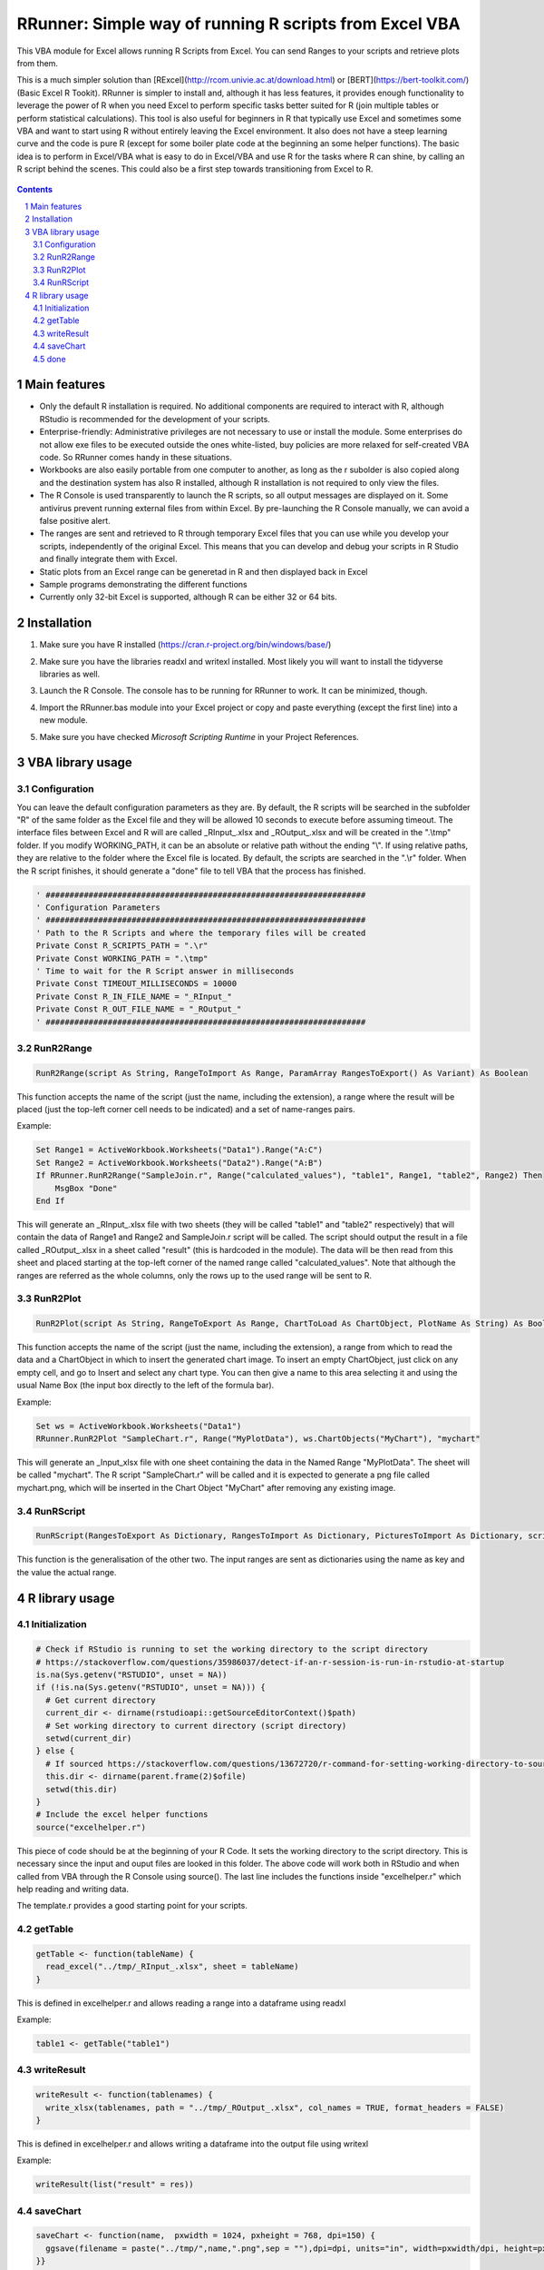 RRunner: Simple way of running R scripts from Excel VBA
#######################################################

This VBA module for Excel allows running R Scripts from Excel. You can send Ranges to your scripts and retrieve plots from them.

This is a much simpler solution than [RExcel](http://rcom.univie.ac.at/download.html) or [BERT](https://bert-toolkit.com/) (Basic Excel R Tookit). RRunner is simpler to install and, although it has less features, it provides enough functionality to leverage the power of R when you need Excel to perform specific tasks better suited for R (join multiple tables or perform statistical calculations). This tool is also useful for beginners in R that typically use Excel and sometimes some VBA and want to start using R without entirely leaving the Excel environment. It also does not have a steep learning curve and the code is pure R (except for some boiler plate code at the beginning an some helper functions). The basic idea is to perform in Excel/VBA what is easy to do in Excel/VBA and use R for the tasks where R can shine, by calling an R script behind the scenes. This could also be a first step towards transitioning from Excel to R. 


   .. image:: ./images/RRunner.png
      :width: 100%
      :align: center
      
.. contents::

.. section-numbering::


Main features
=============

* Only the default R installation is required. No additional components are required to interact with R, although RStudio is recommended for the development of your scripts. 
* Enterprise-friendly: Administrative privileges are not necessary to use or install the module. Some enterprises do not allow exe files to be executed outside the ones white-listed, buy policies are more relaxed for self-created VBA code. So RRunner comes handy in these situations. 
* Workbooks are also easily portable from one computer to another, as long as the r subolder is also copied along and the destination system has also R installed, although R installation is not required to only view the files.
* The R Console is used transparently to launch the R scripts, so all output messages are displayed on it. Some antivirus prevent running external files from within Excel. By pre-launching the R Console manually, we can avoid a false positive alert.
* The ranges are sent and retrieved to R through temporary Excel files that you can use while you develop your scripts, independently of the original Excel. This means that you can develop and debug your scripts in R Studio and finally integrate them with Excel. 
* Static plots from an Excel range can be generetad in R and then displayed back in Excel 
* Sample programs demonstrating the different functions
* Currently only 32-bit Excel is supported, although R can be either 32 or 64 bits.


Installation
============

1. Make sure you have R installed (https://cran.r-project.org/bin/windows/base/)
2. Make sure you have the libraries readxl and writexl installed. Most likely you will want to install the tidyverse libraries as well. 
3. Launch the R Console. The console has to be running for RRunner to work. It can be minimized, though.
4. Import the RRunner.bas module into your Excel project or copy and paste everything (except the first line) into a new module.
5. Make sure you have checked *Microsoft Scripting Runtime* in your Project References.

   .. image:: ./images/ms_scripting_runtime.PNG
      :width: 100%       
      :align: center

VBA library usage
=================


Configuration
+++++++++++++++++++++++
You can leave the default configuration parameters as they are. By default, the R scripts will be searched in the subfolder "R" of the same folder as the Excel file and they will be allowed 10 seconds to execute before assuming timeout. The interface files between Excel and R will are called _RInput_.xlsx and _ROutput_.xlsx and will be created in the ".\\tmp" folder.
If you modify WORKING_PATH, it can be an absolute or relative path without the ending "\\". If using relative paths, they are relative to the folder where the Excel file is located. By default, the scripts are searched in the ".\\r" folder. When the R script finishes, it should generate a "done" file to tell VBA that the process has finished.


.. code-block:: VB

   ' ###################################################################
   ' Configuration Parameters
   ' ###################################################################
   ' Path to the R Scripts and where the temporary files will be created
   Private Const R_SCRIPTS_PATH = ".\r"
   Private Const WORKING_PATH = ".\tmp"
   ' Time to wait for the R Script answer in milliseconds
   Private Const TIMEOUT_MILLISECONDS = 10000
   Private Const R_IN_FILE_NAME = "_RInput_"
   Private Const R_OUT_FILE_NAME = "_ROutput_"
   ' ###################################################################
   
.. image:: ./images/rrunner_diagram.png
   :width: 100%
   :align: center

RunR2Range
+++++++++++++++++++++++

.. code-block:: VB
   
   RunR2Range(script As String, RangeToImport As Range, ParamArray RangesToExport() As Variant) As Boolean

This function accepts the name of the script (just the name, including the extension), a range where the result will be placed (just the top-left corner cell needs to be indicated) and a set of name-ranges pairs.

Example:

.. code-block:: VB

   Set Range1 = ActiveWorkbook.Worksheets("Data1").Range("A:C")
   Set Range2 = ActiveWorkbook.Worksheets("Data2").Range("A:B")
   If RRunner.RunR2Range("SampleJoin.r", Range("calculated_values"), "table1", Range1, "table2", Range2) Then
       MsgBox "Done"
   End If
 
This will generate an _RInput_.xlsx file with two sheets (they will be called "table1" and "table2" respectively) that will contain the data of Range1 and Range2 and SampleJoin.r script will be called. The script should output the result in a file called _ROutput_.xlsx in a sheet called "result" (this is hardcoded in the module). The data will be then read from this sheet and placed starting at the top-left corner of the named range called "calculated_values".
Note that although the ranges are referred as the whole columns, only the rows up to the used range will be sent to R. 


RunR2Plot
+++++++++++++++++++++++

.. code-block:: VB
   
   RunR2Plot(script As String, RangeToExport As Range, ChartToLoad As ChartObject, PlotName As String) As Boolean

This function accepts the name of the script (just the name, including the extension), a range from which to read the data and a ChartObject in which to insert the generated chart image. To insert an empty ChartObject, just click on any empty cell, and go to Insert and select any chart type. You can then give a name to this area selecting it and using the usual Name Box (the input box directly to the left of the formula bar).

Example:

.. code-block:: VB

   Set ws = ActiveWorkbook.Worksheets("Data1")
   RRunner.RunR2Plot "SampleChart.r", Range("MyPlotData"), ws.ChartObjects("MyChart"), "mychart"

This will generate an _Input_xlsx file with one sheet containing the data in the Named Range "MyPlotData". The sheet will be called "mychart". The R script "SampleChart.r" will be called and it is expected to generate a png file called mychart.png, which will be inserted in the Chart Object "MyChart" after removing any existing image.

RunRScript
+++++++++++++++++++++++++++++

.. code-block:: VB
   
   RunRScript(RangesToExport As Dictionary, RangesToImport As Dictionary, PicturesToImport As Dictionary, script As String) As Boolean

This function is the generalisation of the other two. The input ranges are sent as dictionaries using the name as key and the value the actual range.


R library usage
=================

Initialization
+++++++++++++++++++++++++++++

.. code-block:: R

   # Check if RStudio is running to set the working directory to the script directory
   # https://stackoverflow.com/questions/35986037/detect-if-an-r-session-is-run-in-rstudio-at-startup
   is.na(Sys.getenv("RSTUDIO", unset = NA))
   if (!is.na(Sys.getenv("RSTUDIO", unset = NA))) {
     # Get current directory
     current_dir <- dirname(rstudioapi::getSourceEditorContext()$path)
     # Set working directory to current directory (script directory)
     setwd(current_dir)
   } else {
     # If sourced https://stackoverflow.com/questions/13672720/r-command-for-setting-working-directory-to-source-file-location-in-rstudio
     this.dir <- dirname(parent.frame(2)$ofile)
     setwd(this.dir)
   }
   # Include the excel helper functions
   source("excelhelper.r")

This piece of code should be at the beginning of your R Code. It sets the working directory to the script directory. This is necessary since the input and ouput files are looked in this folder. The above code will work both in RStudio and when called from VBA through the R Console using source().
The last line includes the functions inside "excelhelper.r" which help reading and writing data.

The template.r provides a good starting point for your scripts.


getTable
+++++++++++++++++++++++++++++

.. code-block:: R

   getTable <- function(tableName) {
     read_excel("../tmp/_RInput_.xlsx", sheet = tableName)
   }

This is defined in excelhelper.r and allows reading a range into a dataframe using readxl

Example:

.. code-block:: R

   table1 <- getTable("table1")


writeResult 
+++++++++++++++++++++++++++++

.. code-block:: R

   writeResult <- function(tablenames) {
     write_xlsx(tablenames, path = "../tmp/_ROutput_.xlsx", col_names = TRUE, format_headers = FALSE)
   }

This is defined in excelhelper.r and allows writing a dataframe into the output file using writexl

Example:

.. code-block:: R

   writeResult(list("result" = res))

saveChart 
+++++++++++++++++++++++++++++

.. code-block:: R

   saveChart <- function(name,  pxwidth = 1024, pxheight = 768, dpi=150) {
     ggsave(filename = paste("../tmp/",name,".png",sep = ""),dpi=dpi, units="in", width=pxwidth/dpi, height=pxheight/dpi)
   }}

This is defined in excelhelper.r and allows writing a ggplot2 plot as png file. By default it will be saved with a size of 1024x768 pixels.

Example:

.. code-block:: R

   saveChart("myplot")


done
+++++++++++++++++++++++++++++

.. code-block:: R

   done <- function() {
     file.create("../tmp/done")
     closeAllConnections()
   }
     
   
This should be called at the end of your script. It generates a file that signals that the process has ended and VBA can then retrieve the data safely.

Example:

.. code-block:: R

   done()